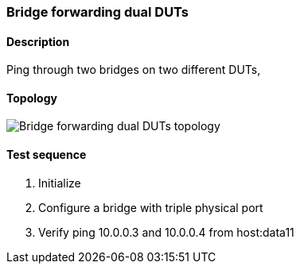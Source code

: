 === Bridge forwarding dual DUTs
==== Description
Ping through two bridges on two different DUTs,

==== Topology
ifdef::topdoc[]
image::../../test/case/ietf_interfaces/bridge_fwd_dual_dut/topology.png[Bridge forwarding dual DUTs topology]
endif::topdoc[]
ifndef::topdoc[]
ifdef::testgroup[]
image::bridge_fwd_dual_dut/topology.png[Bridge forwarding dual DUTs topology]
endif::testgroup[]
ifndef::testgroup[]
image::topology.png[Bridge forwarding dual DUTs topology]
endif::testgroup[]
endif::topdoc[]
==== Test sequence
. Initialize
. Configure a bridge with triple physical port
. Verify ping 10.0.0.3 and 10.0.0.4 from host:data11


<<<

